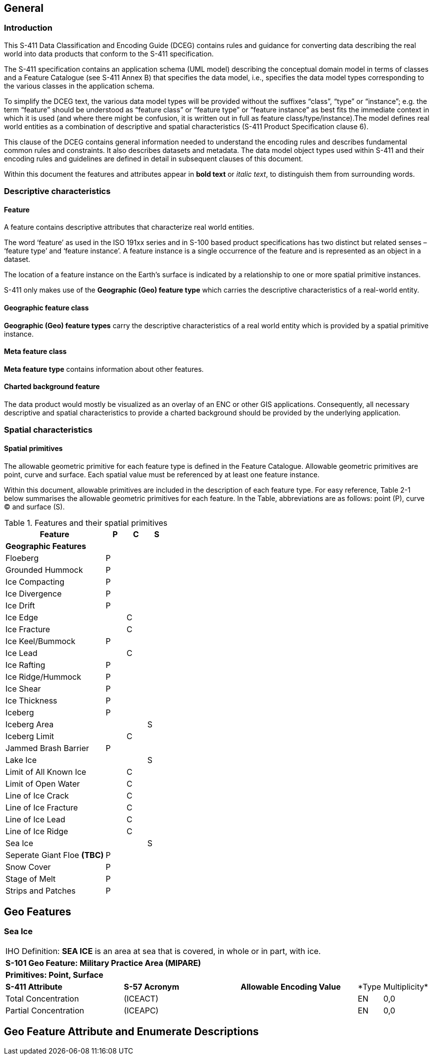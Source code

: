 
[[sec-overview]]
== General

=== Introduction
This S-411 Data Classification and Encoding Guide (DCEG) contains rules and guidance for converting data describing the real world into data products that conform to the S-411 specification.

The S-411 specification contains an application schema (UML model) describing the conceptual domain model in terms of classes and a Feature Catalogue (see S-411 Annex B) that specifies the data model, i.e., specifies the data model types corresponding to the various classes in the application schema.

To simplify the DCEG text, the various data model types will be provided without the suffixes “class”, “type” or “instance”; e.g. the term “feature” should be understood as “feature class” or “feature type” or “feature instance” as best fits the immediate context in which it is used (and where there might be confusion, it is written out in full as feature class/type/instance).The model defines real world entities as a combination of descriptive and spatial characteristics (S-411 Product Specification clause 6).

This clause of the DCEG contains general information needed to understand the encoding rules and describes fundamental common rules and constraints. It also describes datasets and metadata. The data model object types used within S-411 and their encoding rules and guidelines are defined in detail in subsequent clauses of this document.

Within this document the features and attributes appear in *bold text* or _italic text_, to distinguish them from surrounding words.

=== Descriptive characteristics

==== Feature
A feature contains descriptive attributes that characterize real world entities.

The word ‘feature’ as used in the ISO 191xx series and in S-100 based product specifications has two distinct but related senses – ‘feature type’ and ‘feature instance’. A feature instance is a single occurrence of the feature and is represented as an object in a dataset.

The location of a feature instance on the Earth’s surface is indicated by a relationship to one or more spatial primitive instances.

S-411 only makes use of the *Geographic (Geo) feature type* which carries the descriptive characteristics of a real-world entity.

==== Geographic feature class

*Geographic (Geo) feature types* carry the descriptive characteristics of a real world entity which is
provided by a spatial primitive instance.

==== Meta feature class

*Meta feature type* contains information about other features.

==== Charted background feature

The data product would mostly be visualized as an overlay of an ENC or other GIS applications. Consequently, all necessary descriptive and spatial characteristics to provide a charted background should be provided by the 
underlying application.

=== Spatial characteristics

==== Spatial primitives

The allowable geometric primitive for each feature type is defined in the Feature Catalogue. Allowable geometric primitives are point, curve and surface. Each spatial value must be referenced by at least one feature instance.

Within this document, allowable primitives are included in the description of each feature type. For easy reference, Table 2-1 below summarises the allowable geometric primitives for each feature. In the Table, abbreviations are as follows: point (P), curve (C) and surface (S).


[%unnumbered]
[[tab-features-spatial-primitives]]
.Features and their spatial primitives
[cols="5,1,1,1",options="headers"]
|===
|Feature |P |C |S

4+|[.underline]#*Geographic Features*#

|Floeberg
|P
|
|

|Grounded Hummock
|P
|
|

|Ice Compacting
|P
|
|

|Ice Divergence
|P
|
|

|Ice Drift
|P
|
|

|Ice Edge
|
|C
|

|Ice Fracture
|
|C
|

|Ice Keel/Bummock
|P
|
|

|Ice Lead
|
|C
|

|Ice Rafting
|P
|
|


|Ice Ridge/Hummock
|P
|
|

|Ice Shear
|P
|
|

|Ice Thickness
|P
|
|

|Iceberg
|P
|
|

|Iceberg Area
|
|
|S

|Iceberg Limit
|
|C
|

|Jammed Brash Barrier
|P
|
|

|Lake Ice
|
|
|S

|Limit of All Known Ice
|
|C
|

|Limit of Open Water
|
|C
|

|Line of Ice Crack
|
|C
|

|Line of Ice Fracture
|
|C
|

|Line of Ice Lead
|
|C
|

|Line of Ice Ridge
|
|C
|

|Sea Ice
|
|
|S

|Seperate Giant Floe *(TBC)*
|P
|
|


|Snow Cover
|P
|
|

|Stage of Melt
|P
|
|

|Strips and Patches
|P
|
|

|===

== Geo Features

=== Sea Ice

[width="100%",cols="5,5,5,1,1"]
|===

5+|[.underline]#IHO Definition:# *SEA ICE* is an area at sea that is covered, in whole or in part, with ice.
5+|[.underline]#*S-101 Geo Feature:# Military Practice Area (MIPARE)*
5+|[.underline]#*Primitives:# Point, Surface*

|*S-411 Attribute* |*S-57 Acronym* |*Allowable Encoding Value* |*Type |Multiplicity*

|Total Concentration
|(ICEACT)
|
|EN
|0,0

|Partial Concentration
|(ICEAPC)
|
|EN
|0,0

|===

== Geo Feature Attribute and Enumerate Descriptions
